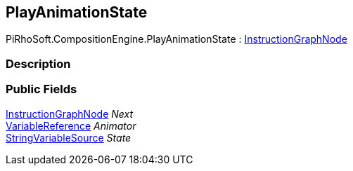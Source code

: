 [#reference/play-animation-state]

## PlayAnimationState

PiRhoSoft.CompositionEngine.PlayAnimationState : <<reference/instruction-graph-node.html,InstructionGraphNode>>

### Description

### Public Fields

<<reference/instruction-graph-node.html,InstructionGraphNode>> _Next_::

<<reference/variable-reference.html,VariableReference>> _Animator_::

<<reference/string-variable-source.html,StringVariableSource>> _State_::